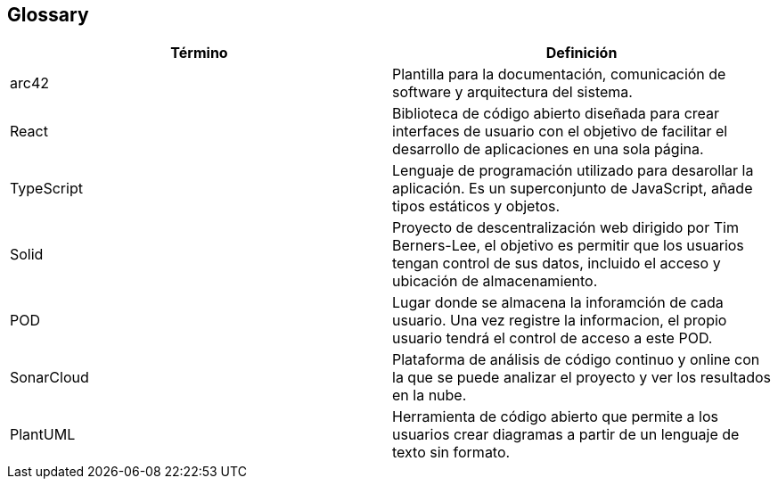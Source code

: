[[section-glossary]]
== Glossary
[role="arc42help"]

[options="header"]
|===
| Término         | Definición
| arc42    | Plantilla para la documentación, comunicación de software y arquitectura del sistema.
| React    | Biblioteca de código abierto diseñada para crear interfaces de usuario con el objetivo de facilitar el desarrollo de aplicaciones en una sola página. 
| TypeScript | Lenguaje de programación utilizado para desarollar la aplicación. Es un superconjunto de JavaScript, añade tipos estáticos y objetos.
| Solid | Proyecto de descentralización web dirigido por Tim Berners-Lee, el objetivo es permitir que los usuarios tengan control de sus datos, incluido el acceso y ubicación de almacenamiento.
| POD | Lugar donde se almacena la inforamción de cada usuario. Una vez registre la informacion, el propio usuario tendrá el control de acceso a este POD.
| SonarCloud | Plataforma de análisis de código continuo y online con la que se puede analizar el proyecto y ver los resultados en la nube.
| PlantUML | Herramienta de código abierto que permite a los usuarios crear diagramas a partir de un lenguaje de texto sin formato.
|===
